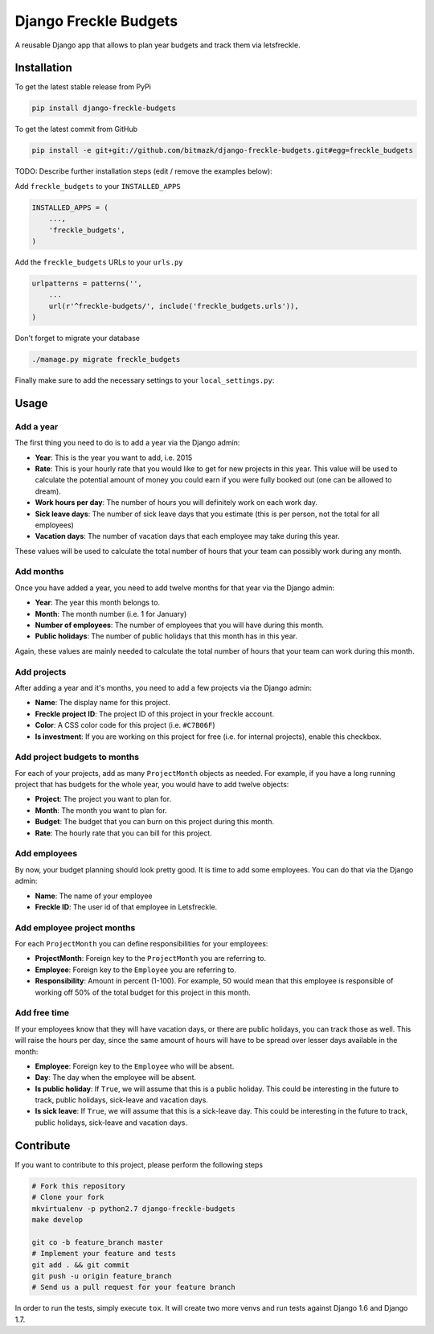 Django Freckle Budgets
======================

A reusable Django app that allows to plan year budgets and track them via letsfreckle.

Installation
------------

To get the latest stable release from PyPi

.. code-block:: bash

    pip install django-freckle-budgets

To get the latest commit from GitHub

.. code-block:: bash

    pip install -e git+git://github.com/bitmazk/django-freckle-budgets.git#egg=freckle_budgets

TODO: Describe further installation steps (edit / remove the examples below):

Add ``freckle_budgets`` to your ``INSTALLED_APPS``

.. code-block:: python

    INSTALLED_APPS = (
        ...,
        'freckle_budgets',
    )

Add the ``freckle_budgets`` URLs to your ``urls.py``

.. code-block:: python

    urlpatterns = patterns('',
        ...
        url(r'^freckle-budgets/', include('freckle_budgets.urls')),
    )

Don't forget to migrate your database

.. code-block:: bash

    ./manage.py migrate freckle_budgets

Finally make sure to add the necessary settings to your ``local_settings.py``:


.. code-block:: python
    FRECKLE_BUDGETS_ACCOUNT_NAME = 'your-freckle-account-name' 
    FRECKLE_BUDGETS_API_TOKEN = 'your-freckle-api-token' 


Usage
-----

Add a year
++++++++++

The first thing you need to do is to add a year via the Django admin:

* **Year**: This is the year you want to add, i.e. 2015
* **Rate**: This is your hourly rate that you would like to get for new
  projects in this year. This value will be used to calculate the potential
  amount of money you could earn if you were fully booked out (one can be
  allowed to dream).
* **Work hours per day**: The number of hours you will definitely work on each
  work day.
* **Sick leave days**: The number of sick leave days that you estimate (this is
  per person, not the total for all employees) 
* **Vacation days**: The number of vacation days that each employee may take
  during this year.

These values will be used to calculate the total number of hours that your team
can possibly work during any month.

Add months
++++++++++

Once you have added a year, you need to add twelve months for that year via the
Django admin:

* **Year**: The year this month belongs to.
* **Month**: The month number (i.e. 1 for January)
* **Number of employees**: The number of employees that you will have during
  this month.
* **Public holidays**: The number of public holidays that this month has in
  this year.

Again, these values are mainly needed to calculate the total number of hours
that your team can work during this month.

Add projects
++++++++++++

After adding a year and it's months, you need to add a few projects via the
Django admin:

* **Name**: The display name for this project.
* **Freckle project ID**: The project ID of this project in your freckle
  account.
* **Color**: A CSS color code for this project (i.e. ``#C7B06F``)
* **Is investment**: If you are working on this project for free (i.e. for
  internal projects), enable this checkbox.

Add project budgets to months
+++++++++++++++++++++++++++++

For each of your projects, add as many ``ProjectMonth`` objects as needed. For
example, if you have a long running project that has budgets for the whole
year, you would have to add twelve objects:

* **Project**: The project you want to plan for.
* **Month**: The month you want to plan for.
* **Budget**: The budget that you can burn on this project during this month.
* **Rate**: The hourly rate that you can bill for this project.

Add employees
+++++++++++++

By now, your budget planning should look pretty good. It is time to add some
employees. You can do that via the Django admin:

* **Name**: The name of your employee
* **Freckle ID**: The user id of that employee in Letsfreckle.

Add employee project months
+++++++++++++++++++++++++++

For each ``ProjectMonth`` you can define responsibilities for your employees:

* **ProjectMonth**: Foreign key to the ``ProjectMonth`` you are referring to.
* **Employee**: Foreign key to the ``Employee`` you are referring to.
* **Responsibility**: Amount in percent (1-100). For example, 50 would mean
  that this employee is responsible of working off 50% of the total budget
  for this project in this month.

Add free time
+++++++++++++

If your employees know that they will have vacation days, or there are public
holidays, you can track those as well. This will raise the hours per day, since
the same amount of hours will have to be spread over lesser days available in
the month:

* **Employee**: Foreign key to the ``Employee`` who will be absent.
* **Day**: The day when the employee will be absent.
* **Is public holiday**: If ``True``, we will assume that this is a public
  holiday. This could be interesting in the future to track, public holidays,
  sick-leave and vacation days.
* **Is sick leave**: If ``True``, we will assume that this is a sick-leave day.
  This could be interesting in the future to track, public holidays, sick-leave
  and vacation days.

Contribute
----------

If you want to contribute to this project, please perform the following steps

.. code-block:: bash

    # Fork this repository
    # Clone your fork
    mkvirtualenv -p python2.7 django-freckle-budgets
    make develop

    git co -b feature_branch master
    # Implement your feature and tests
    git add . && git commit
    git push -u origin feature_branch
    # Send us a pull request for your feature branch

In order to run the tests, simply execute ``tox``. It will create two more
venvs and run tests against Django 1.6 and Django 1.7.
